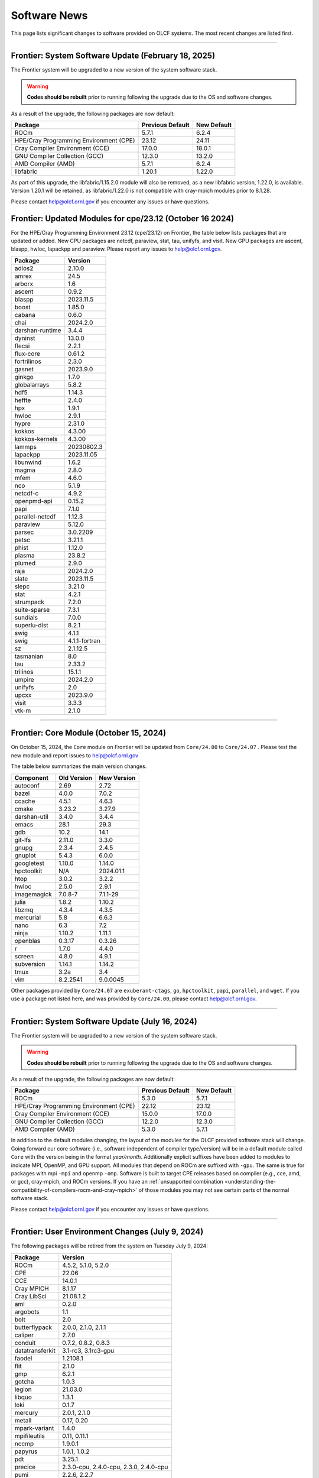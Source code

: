 
*************
Software News
*************

This page lists significant changes to software provided on OLCF systems. The
most recent changes are listed first.

----

Frontier: System Software Update (February 18, 2025)
------------------------------------------------

The Frontier system will be upgraded to a new version of the system software stack.  

.. warning:: **Codes should be rebuilt** prior to running following the upgrade due to the OS and software changes.

As a result of the upgrade, the following packages are now default:

.. csv-table::
    :header: "Package", "Previous Default", "New Default"

    "ROCm", "5.7.1", "6.2.4"
    "HPE/Cray Programming Environment (CPE)", "23.12", "24.11"
    "Cray Compiler Environment (CCE)", "17.0.0", "18.0.1"
    "GNU Compiler Collection (GCC)", "12.3.0", "13.2.0"
    "AMD Compiler (AMD)", "5.7.1", "6.2.4"
    "libfabric", "1.20.1", "1.22.0"

As part of this upgrade, the libfabric/1.15.2.0 module will also be removed, as a new libfabric version, 1.22.0, is available.
Version 1.20.1 will be retained, as libfabric/1.22.0 is not compatible with cray-mpich modules prior to 8.1.28.

Please contact help@olcf.ornl.gov if you encounter any issues or have questions.

Frontier: Updated Modules for cpe/23.12 (October 16 2024)
---------------------------------------------------------

For the HPE/Cray Programming Environment 23.12 (cpe/23.12) on Frontier,
the table below lists packages that are updated or added.  New CPU packages
are netcdf, paraview, stat, tau, unifyfs, and visit.  New GPU packages
are ascent, blaspp, hwloc, lapackpp and paraview.
Please report any issues to help@olcf.ornl.gov.

.. csv-table::
    :header: "Package", "Version"

    "adios2", "2.10.0"
    "amrex", "24.5"
    "arborx", "1.6"
    "ascent", "0.9.2"
    "blaspp", "2023.11.5"
    "boost", "1.85.0"
    "cabana", "0.6.0"
    "chai", "2024.2.0"
    "darshan-runtime", "3.4.4"
    "dyninst", "13.0.0"
    "flecsi", "2.2.1"
    "flux-core", "0.61.2"
    "fortrilinos", "2.3.0"
    "gasnet", "2023.9.0"
    "ginkgo", "1.7.0"
    "globalarrays", "5.8.2"
    "hdf5", "1.14.3"
    "heffte", "2.4.0"
    "hpx", "1.9.1"
    "hwloc", "2.9.1"
    "hypre", "2.31.0"
    "kokkos", "4.3.00"
    "kokkos-kernels", "4.3.00"
    "lammps", "20230802.3"
    "lapackpp", "2023.11.05"
    "libunwind", "1.6.2"
    "magma", "2.8.0"
    "mfem", "4.6.0"
    "nco", "5.1.9"
    "netcdf-c", "4.9.2"
    "openpmd-api", "0.15.2"
    "papi", "7.1.0"
    "parallel-netcdf", "1.12.3"
    "paraview", "5.12.0"
    "parsec", "3.0.2209"
    "petsc", "3.21.1"
    "phist", "1.12.0"
    "plasma", "23.8.2"
    "plumed", "2.9.0"
    "raja", "2024.2.0"
    "slate", "2023.11.5"
    "slepc", "3.21.0"
    "stat", "4.2.1"
    "strumpack", "7.2.0"
    "suite-sparse", "7.3.1"
    "sundials", "7.0.0"
    "superlu-dist", "8.2.1"
    "swig", "4.1.1"
    "swig", "4.1.1-fortran"
    "sz", "2.1.12.5"
    "tasmanian", "8.0"
    "tau", "2.33.2"
    "trilinos", "15.1.1"
    "umpire", "2024.2.0"
    "unifyfs", "2.0"
    "upcxx", "2023.9.0"
    "visit", "3.3.3"
    "vtk-m", "2.1.0"

----

Frontier: Core Module (October 15, 2024)
------------------------------------------------

On October 15, 2024, the ``Core`` module on Frontier will be updated from ``Core/24.00`` to ``Core/24.07`` .  
Please test the new module and report issues to help@olcf.ornl.gov 

The table below summarizes the main version changes.

.. csv-table::
    :header: "Component", "Old Version", "New Version"

    "autoconf", "2.69", "2.72"
    "bazel", "4.0.0", "7.0.2"
    "ccache", "4.5.1", "4.6.3"
    "cmake", "3.23.2", "3.27.9"
    "darshan-util", "3.4.0", "3.4.4"
    "emacs", "28.1", "29.3"
    "gdb", "10.2", "14.1"
    "git-lfs", "2.11.0", "3.3.0"
    "gnupg", "2.3.4", "2.4.5"
    "gnuplot", "5.4.3", "6.0.0"
    "googletest", "1.10.0", "1.14.0"
    "hpctoolkit", "N/A", "2024.01.1"
    "htop", "3.0.2", "3.2.2"
    "hwloc", "2.5.0", "2.9.1"
    "imagemagick", "7.0.8-7", "7.1.1-29"
    "julia", "1.8.2", "1.10.2"
    "libzmq", "4.3.4", "4.3.5"
    "mercurial", "5.8", "6.6.3"
    "nano", "6.3", "7.2"
    "ninja", "1.10.2", "1.11.1"
    "openblas", "0.3.17", "0.3.26"
    "r", "1.7.0", "4.4.0"
    "screen", "4.8.0", "4.9.1"
    "subversion", "1.14.1", "1.14.2"
    "tmux", "3.2a", "3.4"
    "vim", "8.2.2541", "9.0.0045"

Other packages provided by ``Core/24.07`` are ``exuberant-ctags``, ``go``, ``hpctoolkit``, ``papi``, ``parallel``, and ``wget``. 
If you use a package not listed here, and was provided by ``Core/24.00``, please contact help@olcf.ornl.gov.

----

Frontier: System Software Update (July 16, 2024)
------------------------------------------------

The Frontier system will be upgraded to a new version of the system software stack.  

.. warning:: **Codes should be rebuilt** prior to running following the upgrade due to the OS and software changes.

As a result of the upgrade, the following packages are now default:

.. csv-table::
    :header: "Package", "Previous Default", "New Default"

    "ROCm", "5.3.0", "5.7.1"
    "HPE/Cray Programming Environment (CPE)", "22.12", "23.12"
    "Cray Compiler Environment (CCE)", "15.0.0", "17.0.0"
    "GNU Compiler Collection (GCC)", "12.2.0", "12.3.0"
    "AMD Compiler (AMD)", "5.3.0", "5.7.1"

In addition to the default modules changing, the layout of the modules for the OLCF provided software stack will change.
Going forward our core software (i.e., software independent of compiler type/version) will be in a default module
called ``Core`` with the version being in the format `year/month`. Additionally explicit suffixes have been added to modules to indicate MPI, OpenMP, and GPU support. 
All modules that depend on ROCm are suffixed with ``-gpu``. The same is true for packages with mpi ``-mpi`` and
openmp ``-omp``. Software is built to target CPE releases based on compiler (e.g., cce, amd, or gcc), cray-mpich, and ROCm versions.
If you have an :ref:`unsupported combination <understanding-the-compatibility-of-compilers-rocm-and-cray-mpich>` of those modules you may not see certain parts of the normal software stack.

Please contact help@olcf.ornl.gov if you encounter any issues or have questions.

----

Frontier: User Environment Changes (July 9, 2024)
-------------------------------------------------

The following packages will be retired from the system on Tuesday July 9, 2024:

.. csv-table::
    :header: "Package", "Version"

    "ROCm", "4.5.2, 5.1.0, 5.2.0"
    "CPE", "22.06"
    "CCE", "14.0.1"
    "Cray MPICH", "8.1.17"
    "Cray LibSci", "21.08.1.2"
    "aml", "0.2.0"
    "argobots", "1.1"
    "bolt", "2.0"
    "butterflypack", "2.0.0, 2.1.0, 2.1.1"
    "caliper", "2.7.0"
    "conduit", "0.7.2, 0.8.2, 0.8.3"
    "datatransferkit", "3.1-rc3, 3.1rc3-gpu"
    "faodel", "1.2108.1"
    "flit", "2.1.0"
    "gmp", "6.2.1"
    "gotcha", "1.0.3"
    "legion", "21.03.0"
    "libquo", "1.3.1"
    "loki", "0.1.7"
    "mercury", "2.0.1, 2.1.0"
    "metall", "0.17, 0.20"
    "mpark-variant", "1.4.0"
    "mpifileutils", "0.11, 0.11.1"
    "nccmp", "1.9.0.1"
    "papyrus", "1.0.1, 1.0.2"
    "pdt", "3.25.1"
    "precice", "2.3.0-cpu, 2.4.0-cpu, 2.3.0, 2.4.0-cpu"
    "pumi", "2.2.6, 2.2.7"
    "qthreads", "1.16"
    "turbine", "1.3.0"
    "umap", "2.1.0"
    "veloc", "1.5"
    "zfp", "0.5.5"

If your workloads require a package listed above, please contact the OLCF User Assistance team at help@olcf.ornl.gov as soon as possible. 

----

.. raw:: html

   <p style="font-size:20px"><b>Summit: System Software Upgrade (January 24, 2024)</b></p>

The Summit system was upgraded to a new version of the system software stack.  

.. warning:: **Codes should be rebuilt** prior to running following the upgrade due to the OS and software changes.

As a result of the upgrade, the following new packages are now default:

.. csv-table::
    :header: "Package", "Previous Default", "New Default"

    "CUDA Toolkit", "11.0.3", "11.7.1"
    "IBM Spectrum MPI", "10.4.0.3-20210112", "10.4.0.6-20230210"
    "IBM XL", "16.1.1-10", "16.1.1-13"
    "GCC", "9.1.0", "12.1.0"

Please note the previous software stack remains available and can be accessed by loading the ``DefApps-2023`` modulefile. For convenience, a ``DefApps-2024`` is also provide to restore the most recent version of packages. From the ``DefApps-2023`` environment, users can load the ``DefApps-2024`` modulefile or start a fresh login to reset the environment to the latest versions.

In addition, OpenCE 1.10 is now available for Python 3.9 and 3.11. OpenCE 1.10 is available by loading the ``open-ce/1.10.0-py39-ibm`` or ``open-ce/1.10.0-py311-ibm`` modulefiles. Please note that each environment includes a differesent set of Python packages as outlined below.

.. csv-table::
    :header: "Python 3.9 Package", "Version"

    "pytorch", "2.0.1"
    "pytorch-lightning", "2.0.1"
    "pytorch-lightning-bolts", "0.6.0"
    "torchdata", "0.4.1"
    "torchmetrics", "0.11.4"
    "torchvision", "0.15.2"
    "torchvision-base", "0.15.2"
    "sentencepiece", "0.1.97"
    "horovod", "0.28.0"

.. csv-table::
    :header: "Python 3.11 Package", "Version"

    "tensorboard", "2.13.0"
    "tensorflow", "2.13.0"
    "tensorflow-datasets", "4.9.2"
    "tensorflow-estimator", "2.13.0"
    "tensorflow-hub", "0.14.0"
    "tensorflow-metadata", "1.13.1"
    "tensorflow-model-optimization", "0.7.5"
    "tensorflow-probability", "0.20.0"
    "tensorflow-text", "2.13.0"
    "pytorch", "2.0.1"
    "pytorch-base", "2.0.1"
    "pytorch-lightning", "2.0.9"
    "pytorch-lightning-bolts", "0.7.0"
    "torchtext", "0.15.2"
    "torchvision", "0.15.2"
    "onnx", "1.14.0"
    "keras", "2.13.1"
    "xgboost", "1.7.6"
    "tokenizers", "0.15.0"
    "transformers", "4.37.0"
    "sentencepiece", "0.1.97"
    "horovod", "0.28.0"
    "dali", "1.28.0"
    "opencv", "4.8.0"

Please contact help@olcf.ornl.gov if you encounter any issues or have questions.

----

.. raw:: html

   <p style="font-size:20px"><b>Frontier and Crusher: System Software Upgrade (January 23, 2024)</b></p>

The Crusher TDS and Frontier systems were upgraded to a new version of the system software stack. This stack introduces ROCm 6.0.0 and HPE/Cray Programming Environment 23.12. For more information, please see:

-  `Crusher System Updates <https://docs.olcf.ornl.gov/systems/crusher_quick_start_guide.html#system-updates>`_.
-  `Frontier System Updates <https://docs.olcf.ornl.gov/systems/frontier_user_guide.html#system-updates>`_.

Please contact help@olcf.ornl.gov with any issues or questions.

----

.. raw:: html

   <p style="font-size:20px"><b>Frontier and Crusher: System Software Upgrade (July 18, 2023)</b></p>

The Crusher TDS and Frontier systems were upgraded to a new version of the system software stack. This stack introduces ROCm 5.5.1 and HPE/Cray Programming Environment 23.05. For more information, please see:

-  `Crusher System Updates <https://docs.olcf.ornl.gov/systems/crusher_quick_start_guide.html#system-updates>`_.
-  `Frontier System Updates <https://docs.olcf.ornl.gov/systems/frontier_user_guide.html#system-updates>`_.

Please contact help@olcf.ornl.gov with any issues or questions.
    
----

.. raw:: html

   <p style="font-size:20px"><b>Frontier: Darshan Runtime 3.4.0 (May 10, 2023)</b></p>

The Darshan Runtime modulefile ``darshan-runtime/3.4.0`` on Frontier is now loaded by default. This module will allow users to profile the I/O of their applications with minimal impact. The logs are available to users on the Orion file system in ``/lustre/orion/darshan/<system>/<yyyy>/<mm>/<dd>``. 

Unloading `darshan-runtime` modulefile is recommended for users profiling their applications with other profilers to prevent conflicts.

Please make a note of this change and contact help@olcf.ornl.gov with any issues or questions.

.. csv-table::
    :header: "Package", "Version"


    "darshan-runtime", "3.4.0"
    
----

.. raw:: html

   <p style="font-size:20px"><b>Summit: Darshan Runtime 3.4.0-lite (December 28, 2022)</b></p>

The default version of Darshan Runtime has been updated on Summit to version 3.4.0-lite and is available via the `darshan-runtime/3.4.0-lite` modulefile. In addition, the default version for the companion set of tools provided in Darshan Util has been updated to `darshan-util/3.4.0`. Please note that `darshan-util/3.4.0` is required to properly parse logs generated with `darshan-runtime/3.4.0-lite`.

.. csv-table::
    :header: "Package", "Version"


    "darshan-runtime", "3.4.0-lite"
    
----

.. raw:: html

   <p style="font-size:20px"><b>Summit: OpenCE 1.5.2 (March 17, 2022)</b></p>

OpenCE 1.5.2 is now available on Summit. OpenCE 1.5.2 is available for python versions 3.9, 3.8, and 3.7. These builds can be accessed by
loading the open-ce/1.5.2-py39-0, open-ce/1.5.2-py38-0, and open-ce/1.5.2-py37-0 modules, respectively.

The following packages are available in this release of OpenCE:

.. csv-table::
    :header: "Package", "Version"


    "Tensorflow", "2.7.1"
    "TensorFlow Estimators", "2.7.0"
    "TensorFlow Probability", "0.15.0"
    "TensorBoard", "2.7.0"
    "TensorFlow Text", "2.7.3"
    "TensorFlow Model Optimizations", "0.7.0"
    "TensorFlow Addons", "0.15.0"
    "TensorFlow Datasets", "4.4.0"
    "TensorFlow Hub", "0.12.0"
    "TensorFlow MetaData", "1.5.0"
    "PyTorch", "1.10.2"
    "TorchText", "0.11.2"
    "TorchVision", "0.11.3"
    "PyTorch Lightning", "1.5.10"
    "PyTorch Lightning Bolts", "0.5.0"
    "ONNX", "1.10.2"
    "Keras", "2.7.0"
    "Magma", "2.5.4"
    "XGBoost", "1.5.2"
    "Transformers", "4.11.3"
    "Tokenizers", "0.10.3"
    "SentencePiece", "0.1.96"
    "Spacy", "3.2.1"
    "OpenCV", "4.5.5"
    "DALI", "1.9.0"
    "Horovod", "0.23.0"
    
----

.. raw:: html

   <p style="font-size:20px"><b>Ascent: Software Installation/Default Software Changes (February 7-11, 2022)</b></p>

Ascent's operating system was upgraded to Red Hat Enterprise Linux 8 (RHEL 8) on February 7-11, 2022.  

.. warning:: **Codes should be rebuilt** prior to running following the upgrade due to the OS and software changes.

As a result of the upgrade, the following new packages became available:

.. csv-table::
    :header: "Package", "Current Default", "New Default"

    "CUDA Toolkit", "10.1.243", "11.0.3"
    "IBM Spectrum MPI", "10.3.1.2-20200121", "10.4.0.3-20210112"
    "IBM XL", "16.1.1-5", "16.1.1-10"
    "IBM ESSL", "6.1.0-2", "6.3.0"

.. note::  The **OS-provided Python will no longer be accessible as python** (including variations like */usr/bin/python* or */usr/bin/env python*); rather, you must specify it as *python2* or *python3*. If you are using python from one of the modulefiles rather than the version in */usr/bin*, this change should not affect how you invoke python in your scripts, although we encourage specifying *python2* or *python3* as a best practice.

----

.. raw:: html

   <p style="font-size:20px"><b>Summit: OpenCE 1.5.0 (December 29, 2021)</b></p>

OpenCE 1.5.0 is now available on Summit. OpenCE 1.5.0 is available for python versions 3.7, 3.8, and 3.9. These builds can be accessed by
loading the ``open-ce/1.5.0-py37-0``, ``open-ce/1.5.0-py38-0``, and ``open-ce/1.5.0-py39-0`` modules, respectively.

The following packages are available in this release of OpenCE:

.. csv-table::
    :header: "Package", "Version"

    "Tensorflow", "2.7.0"
    "TensorFlow Estimators", "2.7.0"
    "TensorFlow Probability", "0.15.0"
    "TensorBoard", "2.7.0"
    "TensorFlow Text", "2.7.0"
    "TensorFlow Model Optimizations", "0.7.0"
    "TensorFlow Addons", "0.15.0"
    "TensorFlow Datasets", "4.4.0"
    "TensorFlow Hub", "0.12.0"
    "TensorFlow MetaData", "1.0.0"
    "PyTorch", "1.10.0"
    "TorchText", "0.11.0"
    "TorchVision", "0.11.1"
    "PyTorch Lightning", "1.5.4"
    "PyTorch Lightning Bolts", "0.4.0"
    "ONNX", "1.10.2"
    "Keras", "2.7.0"
    "Magma", "2.5.4"
    "XGBoost", "1.5.1"
    "Transformers", "4.11.3"
    "Tokenizers", "0.10.3"
    "SentencePiece", "0.1.96"
    "Spacy", "3.2.0"
    "Thinc", "8.0.13"
    "OpenCV", "4.5.3"
    "DALI", "1.9.0"
    "Horovod", "0.23.0"

.. raw:: html

    Please note that Tensorflow Serving is currently unavailable. We are working with IBM to
    resolve the issue and will publish and update once available.

----

.. raw:: html

   <p style="font-size:20px"><b>Andes: OS Upgrade (November 30, 2021)</b></p>

On November 30, 2021, the Andes cluster will be upgraded to a newer (minor) version of the operating system. The table below summarizes the main changes. While recompiling is not required, it is recommended.   

.. csv-table::
    :header: "Component", "Old Version", "New Version"

    "Red Hat Enterprise Linux", "8.3", "8.4"
     "Mellanox InfiniBand Driver", "5.3-1.0.0.1", "5.4-1.0.3.0"
     "NVIDIA driver", "450.36.06", "460.106.00-1"
     "Slurm", "20.02.6", "20.02.7-1"

----

.. raw:: html

   <p style="font-size:20px"><b>Summit: OpenCE 1.4.0 (October 13, 2021)</b></p>

OpenCE 1.4.0 is now available on Summit. OpenCE 1.4.0 is available for python versions 3.7, 3.8, and 3.9. These builds can be accessed by
loading the ``open-ce/1.4.0-py37-0``, ``open-ce/1.4.0-py38-0``, and ``open-ce/1.4.0-py39-0`` modules, respectively.  

The following packages are available in this release of OpenCE:

.. csv-table::
    :header: "Package", "Version"

    "Tensorflow", "2.6.0"
    "TensorFlow Estimators", "2.6.0"
    "TensorFlow Probability", "0.14.0"
    "TensorBoard", "2.6.0"
    "TensorFlow Text", "2.6.0"
    "TensorFlow Model Optimizations", "0.6.0"
    "TensorFlow Addons", "0.14.0"
    "TensorFlow Datasets", "4.4.0"
    "TensorFlow Hub", "0.12.0"
    "TensorFlow MetaData", "1.0.0"
    "PyTorch", "1.9.0"
    "TorchText", "0.10.0"
    "TorchVision", "0.10.0"
    "PyTorch Lightning", "1.4.4"
    "PyTorch Lightning Bolts", "0.3.4"
    "ONNX", "1.7.0"
    "Keras", "2.6.0"
    "Magma", "2.5.4"
    "XGBoost", "1.4.2"
    "Transformers", "4.9.2"
    "Tokenizers", "0.10.3"
    "SentencePiece", "0.1.91"
    "Spacy", "3.1.2"
    "Thinc", "8.0.8"
    "OpenCV", "3.4.14"
    "Horovod", "0.22.1"
    
.. raw:: html
    
    Please note that DALI and Tensorflow Serving are currently unavailable on ppc64le. We are working with IBM to
    resolve the issue and will publish and update once available.

----

.. raw:: html

   <p style="font-size:20px"><b>Summit: Software Installation/Default Software Changes (August 17-19, 2021)</b></p>

Summit's operating system will be upgraded to Red Hat Enterprise Linux 8 (RHEL 8) on August 17-19, 2021.  

.. warning:: **Codes should be rebuilt** prior to running following the upgrade due to the OS and software changes.

As a result of the upgrade, the following new packages will become available:

.. csv-table::
    :header: "Package", "Current Default", "New Default"

    "CUDA Toolkit", "10.1.243", "11.0.3"
    "IBM Spectrum MPI", "10.3.1.2-20200121", "10.4.0.3-20210112"
    "IBM XL", "16.1.1-5", "16.1.1-10"
    "IBM ESSL", "6.1.0-2", "6.3.0"

.. note::  The **OS-provided Python will no longer be accessible as python** (including variations like */usr/bin/python* or */usr/bin/env python*); rather, you must specify it as *python2* or *python3*. If you are using python from one of the modulefiles rather than the version in */usr/bin*, this change should not affect how you invoke python in your scripts, although we encourage specifying *python2* or *python3* as a best practice.

In addition, the following packages will be upgraded to newer versions and the specific versions listed below will be removed from the system. If you need any of the specific versions scheduled to be removed, please contact help@olcf.ornl.gov.

.. csv-table::
    :header: "Package", "Versions Removed", "Versions Available"    
    
    "adios", "1.11.1, 1.13.1", "None"
    "adios2", "2.2.0, 2.4.0, 2.5.0", "2.6.0"
    "amgx", "2.0.0.130.0, 2.0.0.130.1, 2.0.0.130.2", "2.1.0-1"
    "apr", "1.6.2", "1.7.0"
    "apr-util", "1.6.0", "1.6.1"
    "automake", "1.16.1", "1.16.2"
    "binutils", "2.31.1", "2.33.1"
    "bison", "3.0.5", "3.6.4"
    "boost", "1.59.0, 1.61.0, 1.66.0, 1.70.0", "1.62.0, 1.72.0, 1.74.0"
    "bzip2", "1.0.6", "1.0.8"
    "c-blosc", "1.12.1", "1.17.0"
    "cairo", "1.14.12", "1.16.0"
    "ccache", "3.7.9", "3.7.11"
    "cmake", "3.11.3, 3.12.2, 3.13.4, 3.14.2, 3.15.2, 3.17.3, 3.18.1, 3.18.2, 3.6.1", "3.18.4"
    "cuda", "9.1.85, 9.2.148, 10.1.105, 10.1.168, 10.1.243, 11.0.1, 11.0.2, 11.1.0", "10.2.89, 11.0.3, 11.1.1"
    "curl", "7.60.0, 7.63.0", "7.72.0"
    "darshan-runtime", "3.1.5-pre1, 3.1.6, 3.1.7", "3.2.1"
    "darshan-util", "3.1.4, 3.1.5-pre1, 3.1.6, 3.1.7", "3.2.1"
    "emacs", "25.1", "27.1"
    "essl", "6.2.0-20190419", "6.1.0-2, 6.2.1, 6.3.0"
    "expat", "2.2.5", "2.2.10"
    "flex", "2.6.3", "2.6.4"
    "font-util", "1.3.1", "1.3.2"
    "fontconfig", "2.12.3", "2.13.92"
    "freetype", "2.7.1, 2.9.1", "2.10.1"
    "gcc", "4.8.5, 5.4.0, 6.4.0, 7.4.0, 8.1.0, 8.1.1, 9.1.0, 9.2.0, 10.1.0", "8.3.1 (OS), 9.3.0, 10.2.0, 11.1.0"
    "gdb", "8.0, 8.2", "9.2"
    "gdbm", "1.14.1", "1.18.1"
    "gdrcopy", "2.0", "2.1"
    "gettext", "0.19.8.1", "0.21"
    "git", "2.13.0, 2.20.1, 2.9.3", "2.29.0"
    "git-lfs", "2.8.0", "None"
    "glib", "2.56.2, 2.56.3", "2.66.2"
    "gnupg", "2.2.3", "2.2.19"
    "go", "1.11.5", "1.15.2"
    "go-bootstrap", "1.7.1-bootstrap", "None"
    "gobject-introspection", "1.49.2", "1.56.1"
    "gperf", "3.0.4", "3.1"
    "gromacs", "2020, 2020.2", "2020.4"
    "harfbuzz", "1.4.6, 2.1.3", "2.6.8"
    "hdf5", "1.10.3, 1.10.4, 1.8.18", "1.10.7"
    "help2man", "1.47.4", "1.47.11"
    "hpx", "1.3.0, 1.4.1", "1.5.1"
    "htop", "2.0.2", "3.0.2"
    "hwloc", "2.0.2", "1.11.11, 2.2.0"
    "hypre", "2.11.1, 2.13.0, 2.15.1, develop", "2.20.0"
    "icu4c", "58.2, 60.1", "67.1"
    "julia", "1.4.2", "1.5.2"
    "kokkos", "3.0.00", "3.2.00"
    "kokkos-nvcc-wrapper", "20200221", "3.2.00"
    "libassuan", "2.4.5", "2.5.3"
    "libbsd", "0.8.6, 0.9.1", "0.10.0"
    "libevent", "2.0.21", "2.1.8"
    "libfabric", "1.7.0", "1.11.0"
    "libffi", "3.2.1", "3.3"
    "libgcrypt", "1.8.1", "1.8.5"
    "libgpg-error", "1.27", "1.37"
    "libiconv", "1.15", "1.16"
    "libjpeg-turbo", "1.5.90", "2.0.4"
    "libksba", "1.3.5", "1.4.0"
    "libpciaccess", "0.13.5", "0.16"
    "libpng", "1.6.34", "1.6.37"
    "libsigsegv", "2.11", "2.12"
    "libsodium", "1.0.15", "1.0.18"
    "libtiff", "4.0.9", "4.1.0"
    "libunwind", "1.2.1", "1.4.0"
    "libx11", "1.6.5", "1.6.7"
    "libxext", "1.3.3", "None"
    "libxml2", "2.9.8", "2.9.10"
    "libxrender", "0.9.10", "None"
    "libzmq (renamed from zeromq)", "4.2.5", "4.3.2"
    "log4c", "1.2.4", "None"
    "lz4", "1.8.1.2", "1.9.2"
    "magma", "2.1.0, 2.2.0, 2.3.0, 2.4.0, 2.5.1, 2.5.4", "2.5.3"
    "mercurial", "3.9.1, 4.4.1", "5.3"
    "mpip", "3.4.1, 3.4.1-1", "3.5"
    "mumps", "5.0.1", "5.3.3"
    "nano", "2.6.3", "4.9"
    "nasm", "2.13.03", "2.15.05"
    "nco", "4.6.9, 4.8.1, 4.9.1", "4.9.3"
    "ncurses", "6.1", "6.2"
    "netcdf-c (renamed from netcdf)", "4.6.1, 4.6.2", "4.7.4"
    "netcdf-cxx (renamed to netcdf-cxx4)", "4.2", "4.3.1"
    "netcdf-fortran", "4.4.4", "4.4.5"
    "netlib-scalapack", "2.0.2", "2.1.0"
    "npth", "1.5", "1.6"
    "numactl", "2.0.11", "2.0.14"
    "openblas", "0.3.5, 0.3.6, 0.3.9", "0.3.12"
    "open-ce", "1.1.3", "1.2.0"
    "openmpi", "4.0.3", "4.0.5"
    "papi", "5.5.1, 5.6.0, 5.7.0", "6.0.0.1"
    "parallel-netcdf", "1.8.0, 1.8.1", "1.12.1"
    "patchelf", "0.9", "0.10"
    "pcre", "8.42", "8.44"
    "perl", "5.26.2", "5.30.1"
    "petsc", "3.10.1, 3.10.3, 3.6.3, 3.6.4, 3.7.2", "3.14.1"
    "pgi", "17.10, 17.9, 18.1, 18.10, 18.3, 18.4, 18.5, 18.7, 19.1, 19.10, 19.4, 19.5, 19.7, 19.9, 19.10", "20.1, 20.4"
    "pixman", "0.34.0, 0.38.0", "0.40.0"
    "pkgconf (renamed from pkg-config)", "1.4.2, 1.5.4", "1.7.3"
    "py-certifi", "2017.1.23", "2020.6.20"
    "py-cython", "0.28.3, 0.29", "0.29.21"
    "py-docutils", "0.13.1", "0.15.2"
    "py-h5py", "2.8.0", "None"
    "py-mpi4py", "3.0.0", "3.0.3"
    "py-nose", "1.3.7", "None"
    "py-numpy", "1.15.1", "1.19.4"
    "py-pip", "10.0.1", "None"
    "py-pkgconfig", "1.2.2", "None"
    "py-pygments", "2.2.0", "2.6.1"
    "py-setuptools", "40.2.0, 40.4.3", "50.3.2"
    "py-six", "1.11.0", "None"
    "py-virtualenv", "16.0.0", "None"
    "python", "2.7.15-anaconda2-5.3.0, 3.6.6-anaconda3-5.3.0, 3.7.0-anaconda3-5.3.0, 2.7.12, 3.5.2, 3.7.0", "2.7.15, 3.7.7, 3.8.6"
    "r", "3.5.2", "4.0.5"
    "raja", "0.1.0", "0.12.1"
    "rdma-core", "20", "32.0"
    "readline", "6.3, 7.0", "8.0"
    "renderproto", "0.11.1", "None"
    "scons", "3.0.1", "3.1.2"
    "screen", "4.3.1", "4.8.0"
    "snappy", "1.1.7", "1.1.8"
    "spectral", "20181227, 20190401, 20200714, 20200903", "20210514"
    "spectrum-mpi", "10.2.0.10-20181214, 10.2.0.11-20190201, 10.2.0.7-20180830, 10.3.0.0-20190419, 10.3.0.1-20190611, 10.3.1.2-20200121", "10.4.0.3-20210112"
    "sqlite", "3.23.1, 3.26.0", "3.33.0"
    "subversion", "1.9.3", "1.14.0"
    "superlu-dist", "4.3, 5.1.3, 5.4.0", "6.4.0"
    "sz", "1.4.10.0, 1.4.12.3", "2.0.2.0, 2.1.11"
    "tar", "1.30, 1.31", "1.32"
    "tcl", "8.6.8", "None"
    "tk", "8.6.8", "None"
    "tmux", "2.2", "3.1b"
    "ucx", "1.7.0", "None"
    "udunits (renamed from udunits2)", "2.2.24", "None"
    "valgrind", "3.11.0, 3.14.0", "3.15.0"
    "vim", "7.4.2367, 8.1.0338", "8.2.1201"
    "xl", "16.1.1-4, 16.1.1-5, 16.1.1-6, 16.1.1-7, 16.1.1-9", "16.1.1-8, 16.1.1-10"
    "xz", "5.2.4", "5.2.5"
    "zfp", "0.5.0, 0.5.2", "0.5.5"
    "zstd", "1.3.0", "1.4.5"

----

.. raw:: html

   <p style="font-size:20px"><b>Summit: Software Installation/Default Software Changes (April 7, 2021)</b></p>

The following modules were installed as default on April 7, 2021.

.. csv-table::
    :header: "Package", "Current Default", "New Default"

    "open-ce", "0.1-0", "1.1.3-py38-0"

In addition, open-ce 1.1.3 is also available for python versions 3.6 and 3.7. These builds can be accessed by
loading the ``open-ce/1.1.3-py36-0`` and ``open-ce/1.1.3-py37-0`` modules, respectively.

The following packages are available in this release of open-ce.

.. csv-table::
    :header: "Package", "Version"

    "Tensorflow", "2.4.1"
    "TensorFlow Serving", "2.4.1"
    "TensorFlow Estimators", "2.4.0"
    "TensorFlow Probability", "0.12.1"
    "TensorBoard", "2.4.1"
    "TensorFlow Text", "2.4.1"
    "TensorFlow Model Optimizations", "0.5.0"
    "TensorFlow Addons", "0.11.2"
    "TensorFlow Datasets", "4.1.0"
    "TensorFlow Hub", "0.10.0"
    "TensorFlow MetaData", "0.26.0"
    "PyTorch", "1.7.1"
    "TorchText", "0.8.1"
    "TorchVision", "0.8.2"
    "PyTorch Lightning", "1.1.0"
    "PyTorch Lightning Bolts", "0.2.5"
    "XGBoost", "1.3.3"
    "Transformers", "3.5.1"
    "Tokenizers", "0.9.3"
    "SentencePiece", "0.1.91"
    "Spacy", "2.3.4"
    "Thinc", "7.4.1"
    "DALI", "0.28.0"
    "OpenCV", "3.4.10"
    "Horovod", "0.21.0"

----

.. raw:: html

   <p style="font-size:20px"><b>Summit: Software Installation/Default Software Changes (April 8, 2020)</b></p>

The following modules were installed as default on April 8, 2020.

.. csv-table::
    :header: "Package", "Current Default", "New Default"

    "ibm-wml-ce", "1.7.0-1", "1.7.0-2"

The new IBM Watson Machine Learning (WML) Community Edition (CE) install adds
improvements to DDL including support for ``jsrun``.

----

.. raw:: html

   <p style="font-size:20px"><b>Summit: Software Installation/Default Software Changes (March 10, 2020)</b></p>

The following modules will be installed as default on March 10, 2020. The new
stack requires the latest version of Spectrum MPI and as a result, previous
versions have been deprecated.

.. csv-table::
    :header: "Package", "Current Default", "New Default"

    "cuda", "10.1.168", "10.1.243"
    "spectrum-mpi", "10.3.0.1-20190611", "10.3.1.2-20200121"
    "hdf5", "1.10.3", "1.10.4"
    "pgi", "19.4", "19.9"
    "xl", "16.1.1-3", "16.1.1-5"
    "ibm-wml-ce", "1.6.2-3", "1.7.0-1"

In addition, the following new packages have been installed and are available for use:

.. csv-table::
    :header: "Package", "New Version"

    "pgi", "20.1"
    "xl", "16.1.1-6"
    "kokkos", "3.0.0"

Finally, the FFTW installations on Summit for the XL compiler have been rebuilt
using ``-O2`` to address an issue observed when running the FFTW suite using
the default optimization options. All builds of the ``fftw`` package that use
the XL compiler have been rebuilt.

If you encounter any issues, please contact help@olcf.ornl.gov.

----

.. raw:: html

   <p style="font-size:20px"><b>Rhea: OpenMPI Upgrade (February 18, 2020)</b></p>

On February 18, 2020, Rhea’s default OpenMPI will be updated to version 3.1.4.
Due to underlying library changes that will be made on the same day, following
the change, all codes should be rebuilt against the updated version.

.. csv-table::
    :header: "Package", "Current Default", "New Default"

    "OpenMPI", "3.1.3", "3.1.4"


----

.. raw:: html

   <p style="font-size:20px"><b>All Systems: Python2 End of Life (January 01, 2020)</b></p>

On January 1, 2020, Python 2 will reach its end of life and will no longer be
supported by the project’s core developers. On this date, the OLCF will also
end its support for Python 2. Users reliant on Python 2 should port code to
Python 3 for forward compatibility with OLCF systems and many open source
packages. Python 2 modules will not be removed on January 1, but will no longer
receive maintenance or regular updates.

While default Python modules on OLCF systems are already set to Python 3, we
recommend all users follow PEP394 by explicitly invoking either ‘python2’ or
‘python3’ instead of simply ‘python’. Python 2 Conda Environments and user
installations of Python 2 will remain as options for using Python 2 on OLCF
systems.

Official documentation for porting from Python 2 to Python3 can be found at:
`<https://docs.python.org/3/howto/pyporting.html>`_

General information and a list of open source packages dropping support for
Python 2 can be found at: `<https://python3statement.org/>`_

----

.. raw:: html

   <p style="font-size:20px"><b>Summit: Software Upgrade (July 16, 2019)</b></p>

The following modules will be installed and will become the default on July 16,
2019. The new stack requires Spectrum MPI 10.3 PTF 1 and as a result previous
versions of Spectrum MPI have been deprecated.

.. csv-table::
    :header: "Package", "Default"

    "cuda", "10.1.168"
    "spectrum-mpi", "10.3.0.1-20190716"

Details about the software stack upgrade can be found in the `IBM Service Pack 3.1 site <https://www.ibm.com/developerworks/community/wikis/home?lang=en#!/wiki/Welcome%20to%20High%20Performance%20Computing%20(HPC)%20Central/page/IBM%20HPC%20Clusters%20of%20Power%20Advanced%20Compute%20AC922%20Servers%20with%20NVIDIA%20Tesla%20V100%20SXM2%20%20GPUs%20with%20NVLink%20Service%20Pack%203.1?section=What's_Changed>`_ and the `Spectrum MPI 10.3.0.1 release notes <https://www.ibm.com/support/knowledgecenter/SSZTET_10.3/releasenotes/smpi_releasenotes.html>`_.

----

.. raw:: html

   <p style="font-size:20px"><b>Summit: Software Installation/Default Software Changes (May 21, 2019)</b></p>

The following modules will be installed as default on May 21, 2019. The new
stack requires Spectrum MPI 10.3 and as a result previous versions of Spectrum
MPI have been deprecated.

.. csv-table::
    :header: "Package", "Default"

	"xl", "16.1.1.3"
    "cuda", "10.1.105"
    "essl", "6.2.0-20190419"
    "spectrum-mpi", "10.3.0.0-20190419"

----

.. raw:: html

   <p style="font-size:20px"><b>Rhea: Default Software Changes (March 12, 2019)</b></p>

The following modules will become the default on March 12, 2019.

.. csv-table::
    :header: "Package", "Default"

    "intel", "19.0.0"
    "pgi", "18.10"
    "gcc", "6.2.0"
    "cuda", "10.0.3"
    "openmpi", "3.1.3"
    "anaconda", "5.3.0"
    "adios", "1.11.1"
    "atlas", "3.10.2"
    "boost", "1.67.0"
    "fftw", "3.3.8"
    "hdf5", "1.10.3"
    "nco", "4.6.9"
    "netcdf", "4.6.1"
    "netcdf-fortran", "4.4.4"
    "netcdf-cxx", "4.3.0"
    "parallel-netcdf", "1.8.0"

----

.. raw:: html

   <p style="font-size:20px"><b>Summit: Default Software Changes (March 12, 2019)</b></p>

The following modules will become the default on March 12, 2019.

.. csv-table::
    :header: "Package", "Current Default", "New Default"

    "spectrum-mpi", "unset", "10.2.0.11-20190201"
    "xl", "16.1.1-1", "16.1.1-2"
    "pgi", "unset", "18.10"

In addition, the following default Spectrum MPI settings will be changed to
address issues resolved with the February 19, 2019 software upgrade:

.. csv-table::
    :header: "Environment Variable", "Current Default", "New Default"

    "OMP_MCA_io", "romio314", "romio321"
    "OMPI_MCA_coll_ibm_xml_disable_cache", "1", "unset"
    "PAMI_PMIX_USE_OLD_MAPCACHE", "1", "unset"


